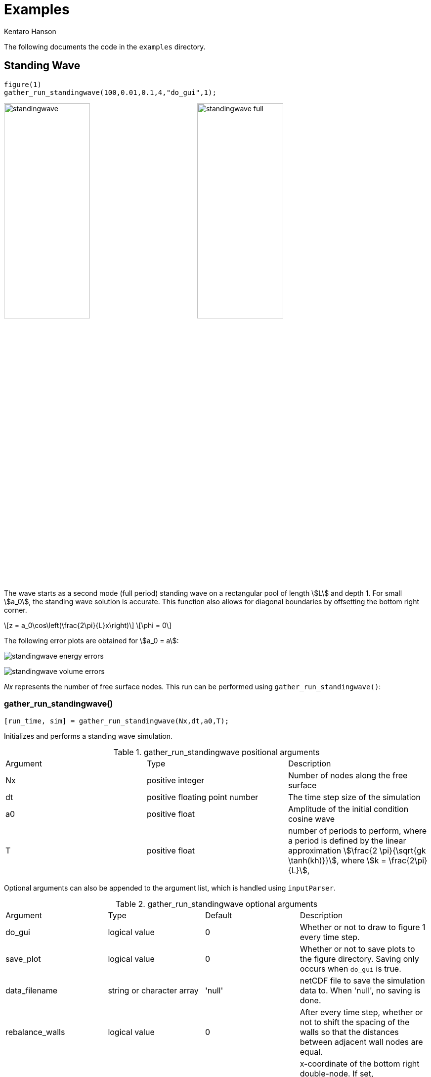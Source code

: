 = Examples
Kentaro Hanson
:stem:

The following documents the code in the `examples` directory.

[#standingwave]
== Standing Wave
[source,matlab]
----
figure(1)
gather_run_standingwave(100,0.01,0.1,4,"do_gui",1);
----

image:res/standingwave.gif[width=45%] image:res/standingwave_full.gif[width=45%]

The wave starts as a second mode (full period) standing wave on a rectangular pool of length stem:[L] and depth 1. For small stem:[a_0], the standing wave solution is accurate. This function also allows for diagonal boundaries by offsetting the bottom right corner.

[stem]
====
\[z = a_0\cos\left(\frac{2\pi}{L}x\right)\]
\[\phi = 0\]
====

The following error plots are obtained for stem:[a_0 = a]:

image:res/standingwave_energy_errors.svg[]

image:res/standingwave_volume_errors.svg[]

_Nx_ represents the number of free surface nodes. This run can be performed using `gather_run_standingwave()`:

[#function_gather_run_standingwave]
=== gather_run_standingwave()
[source,matlab]
----
[run_time, sim] = gather_run_standingwave(Nx,dt,a0,T);
----

Initializes and performs a standing wave simulation.

.gather_run_standingwave positional arguments
|===
|Argument |Type |Description
|Nx
|positive integer
|Number of nodes along the free surface

|dt
|positive floating point number
|The time step size of the simulation

|a0
|positive float
|Amplitude of the initial condition cosine wave

|T
|positive float
|number of periods to perform, where a period is defined by the linear approximation
stem:[\frac{2 \pi}{\sqrt{gk \tanh(kh)}}], where stem:[k = \frac{2\pi}{L}],
|===

Optional arguments can also be appended to the argument list, which is handled using `inputParser`.

.gather_run_standingwave optional arguments
|===
|Argument |Type |Default |Description
|do_gui
|logical value
|0
|Whether or not to draw to figure 1 every time step.

|save_plot
|logical value
|0
|Whether or not to save plots to the figure directory. Saving only occurs when `do_gui` is true.

|data_filename
|string or character array
|'null'
|netCDF file to save the simulation data to. When 'null', no saving is done.

|rebalance_walls
|logical value
|0
|After every time step, whether or not to shift the spacing of the walls so that the distances between adjacent wall nodes are equal.

|br_x
|float
|'default'
|x-coordinate of the bottom right double-node. If set, rebalance_walls is forced true. Otherwise, the value 'default' sets `br_x` so that the right wall is vertical.

|br_z
|float
|'default'
|z-coordinate of the bottom right double-node. If set, rebalance_walls is forced true. Otherwise, the value 'default' sets `br_z` so that the bottom boundary (bathymetry) is flat.

|workers
|nonnegative integer
|4
|Number of workers in the thread pool to use. This is given to the value link:bem_sim.html#meta_sim_parallel_workers[`bem_sim.meta.sim_parallel_workers`]

|plot_full
|logical value
|0
|When set to true, the full boundary is plotted instead of just the free surface. This is done by calling link:bem_sim.html#method_plot_full[`bem_sim.plot_full()`] instead of link:bem_sim.html#method_plot_FS[`bem_sim.plot_FS()`]. (When 0, `plot_FS()` is called.)

|wall_resolution_factor
|positive float
|1
|The number of wall nodes are increased (roughly) by this factor. The number of nodes are kept to be 1 mod link:bem_sim.html#interpolation[`M`].

|sim_args
|cell array
|{} (empty array)
|A list of arguments to pass into the link:bem_sim.html#method_constructor[`bem_sim` constructor] on initialization.
|===

[#bouncingsoliton]
== Bouncing Solitary Wave
[source,matlab]
----
figure(1)
gather_run_bouncingsoliton(100,0.01,0.1,40,"do_gui",1);
----

image:res/bouncingsoliton.gif[width=45%] image:res/bouncingsoliton_full.gif[width=45%]

The wave starts off using a soliton, placed in the middle stem:[\left(x_0 = L/2\right)] of a rectangular pool of length stem:[L] and depth stem:[h].

image:res/bouncingsoliton_energy_errors.svg[]

image:res/bouncingsoliton_volume_errors.svg[]


_Nx_ represents the number of free surface nodes. This run can be performed using `gather_run_bouncingsoliton()`:

[#function_gather_run_bouncingsoliton]
=== gather_run_bouncingsoliton()
[source,matlab]
----
[run_time, sim] = gather_run_bouncingsoliton(Nx,dt,a0,T);
----

Initializes and performs a standing wave simulation.

.gather_run_bouncingsoliton positional arguments
|===
|Argument |Type |Description
|Nx
|positive integer
|Number of nodes along the free surface

|dt
|positive floating point number
|The time step size of the simulation

|a0
|positive float
|Amplitude of the initial condition cosine wave

|T
|positive float
|length of time to perform. This uses the same units as in `dt`.
|===

Optional arguments can also be appended to the argument list, which is handled using `inputParser`.

.gather_run_bouncingsoliton optional arguments
|===
|Argument |Type |Default |Description
|do_gui
|logical value
|0
|Whether or not to draw to figure 1 every time step.

|save_plot
|logical value
|0
|Whether or not to save plots to the figure directory. Saving only occurs when `do_gui` is true.

|data_filename
|string or character array
|'null'
|netCDF file to save the simulation data to. When 'null', no saving is done.

|rebalance_walls
|logical value
|0
|After every time step, whether or not to shift the spacing of the walls so that the distances between adjacent wall nodes are equal.

|workers
|nonnegative integer
|4
|Number of workers in the thread pool to use. This is given to the value link:bem_sim.html#meta_sim_parallel_workers[`bem_sim.meta.sim_parallel_workers`]

|plot_full
|logical value
|0
|When set to true, the full boundary is plotted instead of just the free surface. This is done by calling link:bem_sim.html#method_plot_full[`bem_sim.plot_full()`] instead of link:bem_sim.html#method_plot_FS[`bem_sim.plot_FS()`]. (When 0, `plot_FS()` is called.)

|wall_resolution_factor
|positive float
|1
|The number of wall nodes are increased (roughly) by this factor. The number of nodes are kept to be 1 mod link:bem_sim.html#interpolation[`M`].

|br_x
|float
|'default'
|x-coordinate of the bottom right double-node. If set, rebalance_walls is forced true. Otherwise, the value 'default' sets `br_x` so that the right wall is vertical.

|br_z
|float
|'default'
|z-coordinate of the bottom right double-node. If set, rebalance_walls is forced true. Otherwise, the value 'default' sets `br_z` so that the bottom boundary (bathymetry) is flat.

|L
|positive float
|40
|Length of the simulation in the x-direction. This is the distance between the left and right walls at stem:[z=0].

|sim_args
|cell array
|{} (empty array)
|A list of arguments to pass into the link:bem_sim.html#method_constructor[`bem_sim` constructor] on initialization.
|===


[#surftank]
== Surf Tank Solitary Wave
[source,matlab]
----
figure(1)
gather_run_surftank(400,1,9,'null',0,'do_plot_figs',1)
----
The wave starts off using a soliton, placed in a pool to induce shoaling.

[#function_gather_run_surftank]
=== gather_run_surftank()
[source,matlab]
----
gather_run_surftank(Nx,courant_target,tmax,ncfile,do_log);
----

Initializes and performs a standing wave simulation.

.gather_run_surftank positional arguments
|===
|Argument |Type |Description
|Nx
|positive integer
|Number of nodes along the free surface

|courant_target
|positive floating point number
|The desired Courant number to determine the time step size of the simulation

|tmax
|positive float
|when to stop the simulation

|ncfile
|string or character array
|the file to save the simulation data to. (can be left blank to avoid storing data) If set to "null", then no data is stored

|do_log
|logical value
|whether or not to write to a log file. (can be left blank; defaults to true) If specified, `ncfile` must be given
|===

Optional arguments can also be appended to the argument list, which is handled using `inputParser`. If optional arguments are used, `ncfile` and `do_log` must be specified.

.gather_run_surftank optional arguments
|===
|Argument |Type |Default |Description
|load_from_nc
|string
|'no'
|the netcdf file to load a simulation from (good for restoring lost sessions). Set to 'no' to use the surf tank initial condition.

|load_from_nc_t
|float
|0
|If `load_from_nc` is set, this is the time in the netCDF file that is loaded and used.

|sim_setup_handle
|function handle (bem_sim) -> (bem_sim)
|@(x) x
|a function handle that modifies a generated bem_sim object prior to running, in order to set certain parameters.

|log_filename
|string or character array or 0
|0
|The name of the log file if `do_log` is set. When 0, the default name, "surftanksimlog__YYYY_MM_DD.txt", is used, where the date is inserted at the end.

|loop_callback
|function handle (bem_sim) -> (bem_sim)
|@(x) x
|a function handle that modifies a generated bem_sim object after each time step.

|append_nc_callback
|function handle (float: prior_saved_time, float: current_time, int: steps_since_save) -> (logical)
|@(tl,t,s) 1
|function relating to run_sim should_append_nc, which allows the user to specify when saving to the netCDF file should be done.

|do_plot_figs
|logical
|0
|whether or not figures should be plotted over time.

|do_save_figs
|logical
|0
|whether or not plotted figures should be saved (if `do_plot_figs` is set).
|===

//[bibliography]
//== References
